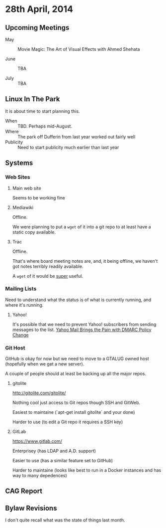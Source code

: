 * 28th April, 2014

** Upcoming Meetings

- May ::  Movie Magic: The Art of Visual Effects with Ahmed Shehata 

- June :: TBA

- July :: TBA

** Linux In The Park

   It is about time to start planning this.
   
   - When :: TBD.  Perhaps mid-August.
   - Where :: The park off Dufferin from last year worked out fairly well
   - Publicity :: Need to start publicity much earlier than last year
   
** Systems

*** Web Sites

**** Main web site

Seems to be working fine

**** Mediawiki

Offline.

We were planning to put a ~wget~ of it into a git repo to at least have a static copy available.

**** Trac

Offline.

That's where board meeting notes are, and, it being offline, we haven't got notes terribly readily available.

A ~wget~ of it would be _super_ useful.

*** Mailing Lists

Need to understand what the status is of what is currently running, and where it's running.

**** Yahoo!

It's possible that we need to prevent Yahoo! subscribers from sending messages to the list.
[[http://emailskinny.com/2014/04/07/yahoo-mail-brings-the-pain-with-dmarc-policy-change/][Yahoo Mail Brings the Pain with DMARC Policy Change]]


*** Git Host

GitHub is okay for now but we need to move to a GTALUG owned host (hopefully when we get a new server).

A couple of people should at least be backing up all the major repos.

**** gitolite

<http://gitolite.com/gitolite/>

Nothing cool just access to Git repos though SSH and GitWeb.

Easiest to maintaine (`apt-get install gitolite` and your done)

Harder to use (to edit a Git repo it requires a SSH key)

**** GitLab

<https://www.gitlab.com/>

Enterprisey (has LDAP and A.D. support)

Easier to use (has a similar feature set to GitHub)

Harder to maintaine (looks like best to run in a Docker instances and has way to many depedences)

** CAG Report

** Bylaw Revisions

I don't quite recall what was the state of things last month.

